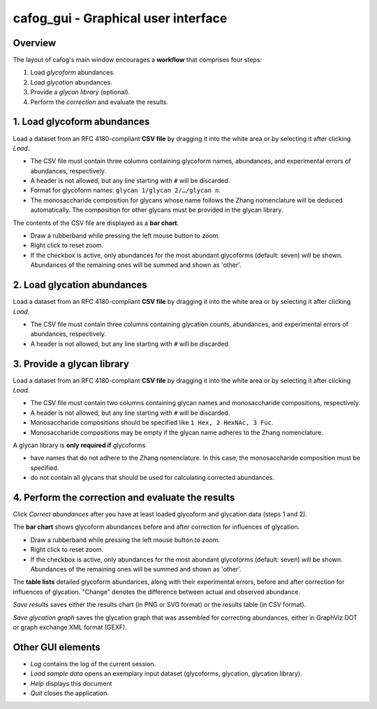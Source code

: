 ************************************
cafog_gui - Graphical user interface
************************************

========
Overview
========


.. image:: images/main_window.png


The layout of cafog's main window encourages a **workflow** that comprises four steps:

1. Load *glycoform* abundances.
2. Load *glycation* abundances.
3. Provide a *glycan library* (optional).
4. Perform the *correction* and evaluate the results.


============================
1. Load glycoform abundances
============================

.. image:: images/glycoforms.png

Load a dataset from an RFC 4180-compliant **CSV file** by dragging it into the white area or by selecting it after clicking *Load*.

* The CSV file must contain three columns containing glycoform names, abundances, and experimental errors of abundances, respectively.
* A header is not allowed, but any line starting with ``#`` will be discarded.
* Format for glycoform names: ``glycan 1/glycan 2/…/glycan n``.
* The monosaccharide composition for glycans whose name follows the Zhang nomenclature will be deduced automatically. The composition for other glycans must be provided in the glycan library.

The contents of the CSV file are displayed as a **bar chart**.

* Draw a rubberband while pressing the left mouse button to zoom.
* Right click to reset zoom.
* If the checkbox is active, only abundances for the most abundant glycoforms (default: seven) will be shown. Abundances of the remaining ones will be summed and shown as 'other'.


============================
2. Load glycation abundances
============================

.. image:: images/glycations.png

Load a dataset from an RFC 4180-compliant **CSV file** by dragging it into the white area or by selecting it after clicking *Load*.

* The CSV file must contain three columns containing glycation counts, abundances, and experimental errors of abundances, respectively.
* A header is not allowed, but any line starting with ``#`` will be discarded.


===========================
3. Provide a glycan library
===========================

.. image:: images/library.png

Load a dataset from an RFC 4180-compliant **CSV file** by dragging it into the white area or by selecting it after clicking *Load*.

* The CSV file must contain two columns containing glycan names and monosaccharide compositions, respectively.
* A header is not allowed, but any line starting with ``#`` will be discarded.
* Monosaccharide compositions should be specified like ``1 Hex, 2 HexNAc, 3 Fuc``.
* Monosaccharide compositions may be empty if the glycan name adheres to the Zhang nomenclature.

A glycan library is **only required if** glycoforms

* have names that do not adhere to the Zhang nomenclature. In this case, the monosaccharide composition must be specified.
* do not contain all glycans that should be used for calculating corrected abundances.


==================================================
4. Perform the correction and evaluate the results
==================================================

Click *Correct abundances* after you have at least loaded glycoform and glycation data (steps 1 and 2).

.. image:: images/results_chart.png

The **bar chart** shows glycoform abundances before and after correction for influences of glycation.

* Draw a rubberband while pressing the left mouse button to zoom.
* Right click to reset zoom.
* If the checkbox is active, only abundances for the most abundant glycoforms (default: seven) will be shown. Abundances of the remaining ones will be summed and shown as 'other'.

.. image:: images/results_table.png

The **table lists** detailed glycoform abundances, along with their experimental errors, before and after correction for influences of glycation. "Change" denotes the difference between actual and observed abundance.

*Save results* saves either the results chart (in PNG or SVG format) or the results table (in CSV format).

*Save glycation graph* saves the glycation graph that was assembled for correcting abundances, either in GraphViz DOT or graph exchange XML format (GEXF).


==================
Other GUI elements
==================

.. image:: images/other.png

* *Log* contains the log of the current session.
* *Load sample data* opens an exemplary input dataset (glycoforms, glycation, glycation library). 
* *Help* displays this document
* *Quit* closes the application.
